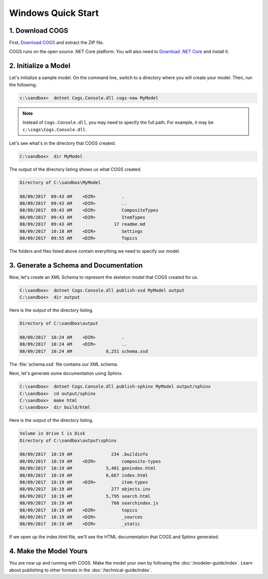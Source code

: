 Windows Quick Start
-------------------

1. Download COGS
~~~~~~~~~~~~~~~~

First, `Download COGS <http://ci.appveyor.com/api/projects/DanSmith/cogs/artifacts/Cogs.Console/bin/Release/netcoreapp2.0/Windows-CogsRelease.zip>`_ 
and extract the ZIP file.

COGS runs on the open source .NET Core platform. You will also need to 
`Download .NET Core <https://download.microsoft.com/download/7/C/3/7C310A63-13AC-49A4-9666-4CB26388F852/dotnet-runtime-2.0.0-preview2-25407-01-win-x64.exe>`_
and install it.

2. Initialize a Model
~~~~~~~~~~~~~~~~~~~~~

Let's initialize a sample model. On the command line, switch to a directory
where you will create your model. Then, run the following.

.. code-block:: doscon

    c:\sandbox>  dotnet Cogs.Console.dll cogs-new MyModel

.. note::

   Instead of ``Cogs.Console.dll``, you may need to specify the full path. For example,
   it may be ``c:\cogs\Cogs.Console.dll``.

Let's see what's in the directory that COGS created.
 
.. code-block:: doscon

    C:\sandbox>  dir MyModel

The output of the directory listing shows us what COGS created.

.. code-block:: doscon

     Directory of C:\sandbox\MyModel

     08/09/2017  09:43 AM    <DIR>          .
     08/09/2017  09:43 AM    <DIR>          ..
     08/09/2017  09:43 AM    <DIR>          CompositeTypes
     08/09/2017  09:43 AM    <DIR>          ItemTypes
     08/09/2017  09:43 AM                17 readme.md
     08/09/2017  10:18 AM    <DIR>          Settings
     08/09/2017  09:55 AM    <DIR>          Topics

The folders and files listed above contain everything we need to specify our
model.


3. Generate a Schema and Documentation
~~~~~~~~~~~~~~~~~~~~~~~~~~~~~~~~~~~~~~

Now, let's create an XML Schema to represent the skeleton model that COGS
created for us.

.. code-block:: doscon

    C:\sandbox>  dotnet Cogs.Console.dll publish-xsd MyModel output
    C:\sandbox>  dir output

Here is the output of the directory listing.

.. code-block:: doscon

       Directory of C:\sandbox\output

       08/09/2017  10:24 AM    <DIR>          .
       08/09/2017  10:24 AM    <DIR>          ..
       08/09/2017  10:24 AM             6,251 schema.xsd

The :file:`schema.xsd` file contains our XML schema.

Next, let's generate some documentation using Sphinx.

.. code-block:: doscon

    C:\sandbox>  dotnet Cogs.Console.dll publish-sphinx MyModel output/sphinx
    C:\sandbox>  cd output/sphinx
    C:\sandbox>  make html
    C:\sandbox>  dir build/html

Here is the output of the directory listing.

.. code-block:: doscon

    Volume in drive C is Disk
    Directory of C:\sandbox\output\sphinx

    08/09/2017  10:19 AM               234 .buildinfo
    08/09/2017  10:19 AM    <DIR>          composite-types
    08/09/2017  10:19 AM             5,401 genindex.html
    08/09/2017  10:19 AM             6,667 index.html
    08/09/2017  10:19 AM    <DIR>          item-types
    08/09/2017  10:19 AM               277 objects.inv
    08/09/2017  10:19 AM             5,795 search.html
    08/09/2017  10:19 AM               768 searchindex.js
    08/09/2017  10:19 AM    <DIR>          topics
    08/09/2017  10:19 AM    <DIR>          _sources
    08/09/2017  10:19 AM    <DIR>          _static

If we open up the index.html file, we'll see the HTML documentation that COGS
and Sphinx generated.

4. Make the Model Yours
~~~~~~~~~~~~~~~~~~~~~~~

You are now up and running with COGS. Make the model your own by following 
the :doc:`/modeler-guide/index`. Learn about publishing to other formats
in the :doc:`/technical-guide/index`.
